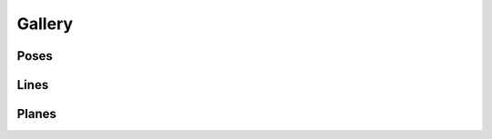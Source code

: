 Gallery
=======



Poses
-----

.. image:: output_poses.png
  :width: 400
  :alt: Output poses

Lines
-----

.. image:: output_lines.png
  :width: 400
  :alt: Output lines

Planes
------

.. image:: output_planes.png
  :width: 400
  :alt: Output planes
